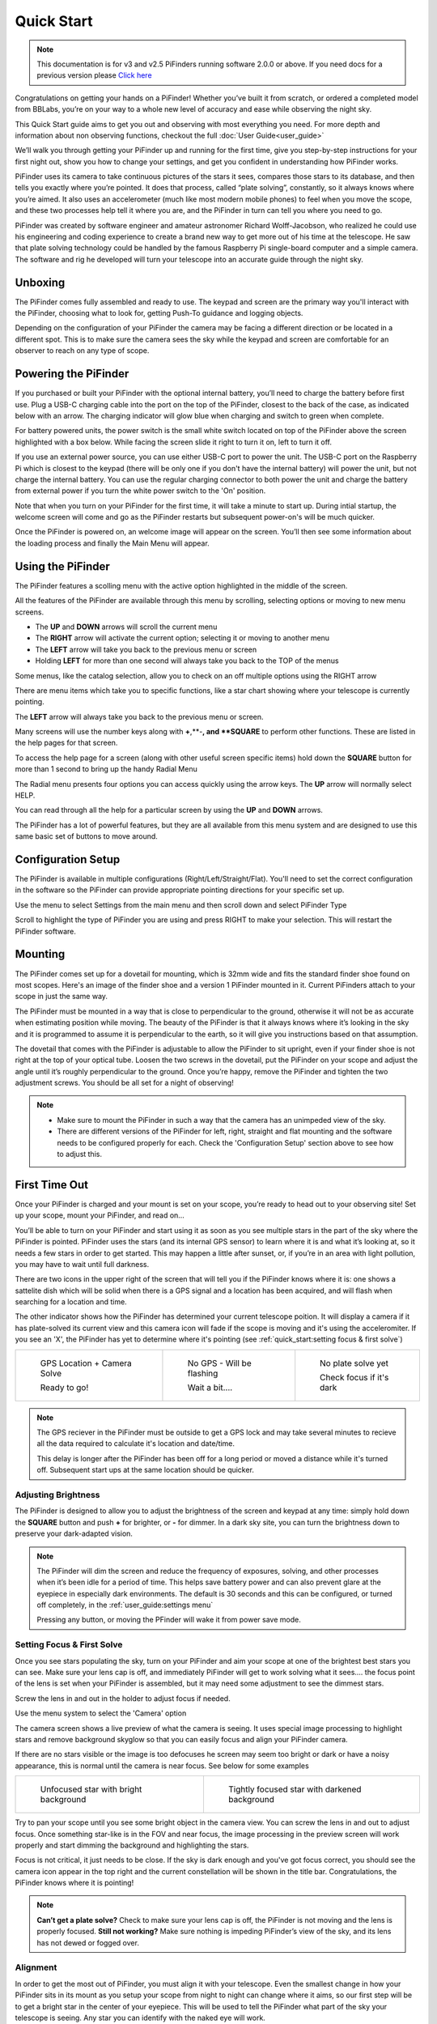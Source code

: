 Quick Start
================

.. note::
   This documentation is for v3 and v2.5 PiFinders running software 2.0.0 or above.
   If you need docs for a previous version please `Click here <https://pifinder.readthedocs.io/en/v1.11.2/index.html>`_


Congratulations on getting your hands on a PiFinder! Whether you’ve built it from scratch, or ordered a completed model 
from BBLabs, you’re on your way to a whole new level of accuracy and ease while observing the night sky.

This Quick Start guide aims to get you out and observing with most everything you need.  For more depth and information
about non observing functions, checkout the full :doc:`User Guide<user_guide>` 

We’ll walk you through getting your PiFinder up and running for the first time, give you step-by-step instructions for 
your first night out, show you how to change your settings, and get you confident in understanding how PiFinder works. 

PiFinder uses its camera to take continuous pictures of the stars it sees, compares those stars to its database, and 
then tells you exactly where you’re pointed. It does that process, called “plate solving”, constantly, so it always 
knows where you’re aimed. It also uses an accelerometer (much like most modern mobile phones) to feel when you move 
the scope, and these two processes help tell it where you are, and the PiFinder in turn can tell you where you need 
to go.

PiFinder was created by software engineer and amateur astronomer Richard Wolff-Jacobson, who realized he could use 
his engineering and coding experience to create a brand new way to get more out of his time at the telescope. He saw 
that plate solving technology could be handled by the famous Raspberry Pi single-board computer and a simple camera. 
The software and rig he developed will turn your telescope into an accurate guide through the night sky.

.. image:: images/quick_start/v3_slate_family_front.jpeg

Unboxing
--------

The PiFinder comes fully assembled and ready to use.  The keypad and screen are the primary way you'll interact
with the PiFinder, choosing what to look for, getting Push-To guidance and logging objects.

.. image:: images/quick_start/pf_front.jpeg
   :width: 45%
.. image:: images/quick_start/pf_rear.jpeg
   :width: 45%

Depending on the configuration of your PiFinder the camera may be facing a different direction or be located
in a different spot.  This is to make sure the camera sees the sky while the keypad and screen are comfortable
for an observer to reach on any type of scope.


Powering the PiFinder
----------------------

If you purchased or built your PiFinder with the optional internal battery, you’ll need to charge the 
battery before first use. Plug a USB-C charging cable into the port on the top of the PiFinder, 
closest to the back of the case, as indicated below with an arrow.  The charging indicator will glow 
blue when charging and switch to green when complete.

For battery powered units, the power switch is the small white switch located on top of the PiFinder 
above the screen highlighted with a box below. While facing the screen slide it right to turn it on, left to turn it off. 

.. image:: images/quick_start/power.jpeg

If you use an external power source, you can use either USB-C port to power the unit.  The USB-C port on the Raspberry Pi which 
is closest to the keypad (there will be only one if you don't have the internal battery) will power the unit, but not 
charge the internal battery. You can use the regular charging connector to both power the unit and charge the battery 
from external power if you turn the white power switch to the 'On' position.

Note that when you turn on your PiFinder for the first time, it will take a minute to start up. During intial 
startup, the welcome screen will come and go as the PiFinder restarts but subsequent power-on's will be much quicker.

Once the PiFinder is powered on, an welcome image will appear on the screen.  You’ll then see some information about 
the loading process and finally the Main Menu will appear.




Using the PiFinder
-------------------

The PiFinder features a scolling menu with the active option highlighted in the middle of the screen.  

.. image:: images/quick_start/main_menu_01_docs.png
.. image:: images/quick_start/main_menu_02_docs.png

All the features of the PiFinder are available through this menu by scrolling, selecting options
or moving to new menu screens.

- The **UP** and **DOWN** arrows will scroll the current menu
- The **RIGHT** arrow will activate the current option; selecting it or moving to another menu
- The **LEFT** arrow will take you back to the previous menu or screen
- Holding **LEFT** for more than one second will always take you back to the TOP of the menus

Some menus, like the catalog selection, allow you to check on an off multiple options using
the RIGHT arrow

.. image:: images/quick_start/filter_menu_docs.png
.. image:: images/quick_start/catalog_select_docs.png

There are menu items which take you to specific functions, like a star chart showing where
your telescope is currently pointing.

.. image:: images/quick_start/chart_menu_select_docs.png
.. image:: images/quick_start/chart_docs.png

The **LEFT** arrow will always take you back to the previous menu or screen. 

Many screens will use the number keys along with **+**,**-**, and **SQUARE** to perform other functions.  
These are listed in the help pages for that screen.

To access the help page for a screen (along with other useful screen specific items) hold down 
the **SQUARE** button for more than 1 second to bring up the handy Radial Menu


.. image:: images/quick_start/main_menu_marking.png

The Radial menu presents four options you can access quickly using the arrow keys.  The **UP** 
arrow will normally select HELP.  

.. image:: images/quick_start/main_menu_help.png

You can read through all the help for a particular screen by using the **UP** and **DOWN** arrows.

The PiFinder has a lot of powerful features, but they are all available from this menu system 
and are designed to use this same basic set of buttons to move around.

Configuration Setup
--------------------

The PiFinder is available in multiple configurations (Right/Left/Straight/Flat).  You'll need to set the correct 
configuration in the software so the PiFinder can provide appropriate pointing directions for your specific set up.

Use the menu to select Settings from the main menu and then scroll down and select PiFinder Type

.. image:: images/quick_start/settings_select.png
.. image:: images/quick_start/settings_menu_config.png

Scroll to highlight the type of PiFinder you are using and press RIGHT to make your selection.  This will restart
the PiFinder software.

.. image:: images/quick_start/pifinder_type_select.png


Mounting
---------

The PiFinder comes set up for a dovetail for mounting, which is 32mm wide and fits the standard 
finder shoe found on most scopes. Here's an image of the finder shoe and a version 1 PiFinder 
mounted in it.  Current PiFinders attach to your scope in just the same way.


.. image:: images/quick_start/mount_shoe.jpeg
   :width: 47%

.. image:: images/quick_start/pifinder_mounted.jpeg
   :width: 47%

The PiFinder must be mounted in a way that is close to perpendicular to the ground, otherwise it will
not be as accurate when estimating position while moving. The beauty of the PiFinder is that it always 
knows where it’s looking in the sky and it is programmed to assume it is perpendicular to the earth, so 
it will give you instructions based on that assumption.

The dovetail that comes with the PiFinder is adjustable to allow the PiFinder to sit upright, even if 
your finder shoe is not right at the top of your optical tube.  Loosen the two screws in the dovetail, 
put the PiFinder on your scope and adjust the angle until it’s roughly perpendicular to the ground.  
Once you’re happy, remove the PiFinder and tighten the two adjustment screws.  You should be all set for a night of observing!

.. note::
   * Make sure to mount the PiFinder in such a way that the camera has an unimpeded view of the sky. 
   * There are different versions of the PiFinder for left, right, straight and flat mounting and the software 
     needs to be configured properly for each.  Check the 'Configuration Setup' section above to see how to adjust this.


First Time Out
--------------

Once your PiFinder is charged and your mount is set on your scope, you’re ready to  head out 
to your observing site! Set up your scope, mount your PiFinder, and read on…

You’ll be able to turn on your PiFinder and start using it as soon as you see multiple stars in 
the part of the sky where the PiFinder is pointed. PiFinder uses the stars (and its internal GPS 
sensor) to learn where it is and what it’s looking at, so it needs a few stars in order to get 
started. This may happen a little after sunset, or, if you’re in an area with light pollution, 
you may have to wait until full darkness. 

There are two icons in the upper right of the screen that will tell you if the PiFinder knows 
where it is: one shows a sattelite dish which will be solid when there is a GPS signal and 
a location has been acquired, and will flash when searching for a location and time.

The other indicator shows how the PiFinder has determined your current telescope poition.  It will 
display a camera if it has plate-solved its current view and this camera icon will fade if the scope 
is moving and it's using the acceleromiter.  If you see an 'X', the PiFinder has yet to determine 
where it's pointing (see :ref:`quick_start:setting focus & first solve`)

.. list-table::

   * - .. figure:: images/quick_start/status_both.png

          GPS Location + Camera Solve

          Ready to go!

     - .. figure:: images/quick_start/status_no_gps.png

          No GPS - Will be flashing

          Wait a bit....

     - .. figure:: images/quick_start/status_no_solve.png

          No plate solve yet

          Check focus if it's dark



.. note::
   The GPS reciever in the PiFinder must be outside to get a GPS lock and may take several
   minutes to recieve all the data required to calculate it's location and date/time.

   This delay is longer after the PiFinder has been off for a long period or moved a distance
   while it's turned off.  Subsequent start ups at the same location should be quicker.



Adjusting Brightness
^^^^^^^^^^^^^^^^^^^^^

The PiFinder is designed to allow you to adjust the brightness of the screen and keypad at any 
time: simply hold down the **SQUARE** button and push **+** for brighter, or **-** for dimmer. In a dark sky 
site, you can turn the brightness down to preserve your dark-adapted vision.

.. note::
   The PiFinder will dim the screen and reduce the frequency of exposures, solving, and other processes 
   when it’s been idle for a period of time. This helps save battery power and can also prevent glare 
   at the eyepiece in especially dark environments. The default is 30 seconds and this can be configured, 
   or turned off completely, in the :ref:`user_guide:settings menu`

   Pressing any button, or moving the PFinder will wake it from power save mode.


Setting Focus & First Solve
^^^^^^^^^^^^^^^^^^^^^^^^^^^^^^^^^

Once you see stars populating the sky, turn on your PiFinder and aim your scope at one of the brightest 
best stars you can see. Make sure your lens cap is off, and immediately PiFinder will get to work solving 
what it sees.... the focus point of the lens is set when your PiFinder is assembled, but it may need
some adjustment to see the dimmest stars.

Screw the lens in and out in the holder to adjust focus if needed.

Use the menu system to select the 'Camera' option

.. image:: images/quick_start/main_menu_02_docs.png

The camera screen shows a live preview of what the camera is seeing.  It uses special image processing to 
highlight stars and remove background skyglow so that you can easily focus and align your PiFinder camera.

If there are no stars visible or the image is too defocuses he screen may seem too bright or dark or 
have a noisy appearance, this is normal until the camera is near focus.  See below for some examples

.. list-table::

   * - .. figure:: images/quick_start/CAMERA_unfocused.png

          Unfocused star with bright background

     - .. figure:: images/quick_start/CAMERA_focused.png

          Tightly focused star with darkened background


Try to pan your scope until you see some bright object in the camera view.  You can screw the lens in and out 
to adjust focus.  Once something star-like is in the FOV and near focus, the image processing in the preview screen 
will work properly and start dimming the background and highlighting the stars.

Focus is not critical, it just needs to be close.  If the sky is dark enough and you've got focus 
correct, you should see the camera icon appear in the top right and the current constellation will be shown in 
the title bar.  Congratulations, the PiFinder knows where it is pointing!


.. note::
   **Can’t get a plate solve?** Check to make sure your lens cap is off, the PiFinder is not moving and
   the lens is properly focused.
   **Still not working?** Make sure nothing is impeding PiFinder’s view of the sky, and its 
   lens has not dewed or fogged over.


Alignment
^^^^^^^^^^^
In order to get the most out of PiFinder, you must align it with your telescope. Even the smallest change 
in how your PiFinder sits in its mount as you setup your scope from night to night can change where 
it aims, so our first step will be to get a bright star in the center of your eyepiece.  This 
will be used to tell the PiFinder what part of the sky your telescope is seeing. Any star you can 
identify with the naked eye will work.

Use the menu system to choose the Camera option if you are not already seeing the live preview and
you should be able to see your chosen star in the PiFinder’s screen.  

.. image:: images/quick_start/align_CAMERA_001.png

Next, press **SQUARE** to enter ALIGN mode. PiFinder will identify up to three bright 
stars in the field of view, and give each a number from 1-3. 


.. image:: images/quick_start/align_CAMERA_002.png

Choose the number that represents the star currently in your telescope’s eyepiece, and press that number 
on PiFinder’s number pad.  You will be taken back to the CAMERA screen, and now the reticle will be 
centered on your chosen star. In the example below the **2** button was pressed and you can see the 
Reticle is now centered on that star.
You are now aligned, and ready to explore the universe!

.. image:: images/quick_start/align_CAMERA_003.png

.. note::
   **Can’t find your star on the ALIGN screen?** The PiFinder camera field of view is 10 degrees, which is about 
   20 full moons wide.  If the star you are looking at with your telescope is not in this field, check 
   the physical alignment of your finder shoe to make sure it's roughly parallel to your telescopes optical tube. 


Find Your First Object
^^^^^^^^^^^^^^^^^^^^^^^^
Now that you’re aligned, it’s time to explore!  We'll walk you through the steps to select an object to find,
get some information about it, and push your scope so it's in the eyepiece.

- Hold the **LEFT** arrow button for more than a second to jump to the main menu if you are not already there
- Select Objects from the menu

.. image:: images/quick_start/main_menu_01_docs.png
.. image:: images/quick_start/objects_menu_01.png

- Scroll down to find the By Catalog option to browse objects by catalog
- Select the Messier catalog from the menu

.. image:: images/quick_start/objects_menu_02.png
.. image:: images/quick_start/by_catalog_01.png

After selecting the Messier catalog you'll see the heart of the PiFinder observing system, the Objects List!
In this case the Objects List is showing all the objects that match your :ref:`filters<user_guide:filters>`
from the Messier catalog.  

.. image:: images/quick_start/messier_01.png
.. image:: images/quick_start/messier_02.png

- Press the **SQUARE** key to cycle through the different information to display about each object: Locate,
  Names, or Magnitude/Size

.. image:: images/quick_start/messier_03.png
.. image:: images/quick_start/messier_04.png

- Use the **UP** and **DN** keys to browse objects and select one you want to view
- Press the **RIGHT** arrow key to access Object Details, including Push-To guidance

.. image:: images/quick_start/M13_locate.png

Object Details will show Push-To instructions by default, but you can use the **SQUARE** key to see
an image of any object or catalog details.

.. image:: images/quick_start/M13_image.png
.. image:: images/quick_start/M13_details.png

Now it's time to point your scope at the selected object!

- Press the **SQUARE** to cycle through the object information until you see the Push-To instructions

.. image:: images/quick_start/M13_locate.png

The Push-To instructions show how many degress to move your scope on each axis in order to find the
current object.  The top arrow and number tell you which direction to spin your scope clockwise vs. 
counterclockwise, and how far in degrees. The lower arrow tells you whether to move your scope up towards 
zenith, or down towards the horizon, and how far in degrees.

While watching the numbers, move your scope and the numbers should change to indicate
how much closer or further you are from the object.  When you get the numbers near zero, the object should
be in your eyepiece!

.. note::
   - How close you need to get to 0.00/0.00 depends on your eyepiece.  If you have an eyepiece with a true
     field of view of 1/2 degree, then a readout below 0.25/0.25 will assure the object is somewhere in your eyepiece FOV
   - When moving your scope the PiFinder uses it's accelerometer to estimate where your telescope is pointing.  This is 
     less accurate than a plate solve, so the numbers displayed dim slightly to signal this.  As soon as your stop
     moving the telescope, the PiFinder will take a new image of the sky and determine exactly where your scope is pointing.
     The numbers displayed will shift a bit and become brighter indicating a 100% reliable position.


Shutting down the PiFinder
---------------------------

Although shutting down is not strictly needed before power-off, the PiFinder is a computer and there is a chance of
file corruption if you do not.  Some MicroSD cards are more sensitive to this than others.

To easily shut down the PiFinder:

- Hold the **LEFT** arrow button for more than a second to jump to the main menu
- Hold the **SQUARE** button to access the Radial menu

.. image:: images/quick_start/main_menu_01_docs.png
.. image:: images/quick_start/main_menu_marking.png

- Press **DOWN** to select the SHUTDOWN option
- Use the **RIGHT** arrow to confirm, or the **LEFT** arrow to go back

.. image:: images/quick_start/shutdown_confirm.png

When you confrim the screen and keypad will turn off after a few seconds and it's then safe to
turn off the unit using the power switch or unplugging the battery.

You've now got the basics of using the PiFinder sorted, to learn more you can continue on to the full :ref:`user_guide:pifinder user manual`
